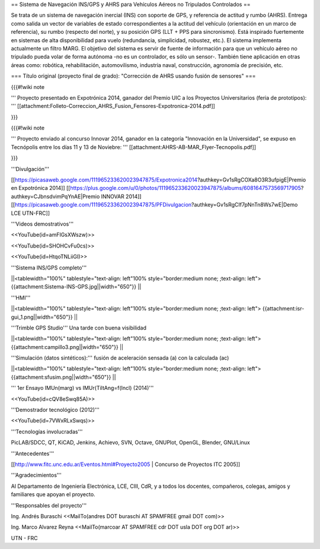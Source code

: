 == Sistema de Navegación INS/GPS y AHRS para Vehículos Aéreos no Tripulados Controlados ==

Se trata de un sistema de navegación inercial (INS) con soporte de GPS, y referencia de actitud y rumbo (AHRS). Entrega como salida un vector de variables de estado correspondientes a la actitud del vehículo (orientación en un marco de referencia), su rumbo (respecto del norte), y su posición GPS (LLT + PPS para sincronismo). Está inspirado fuertemente en sistemas de alta disponibilidad para vuelo (redundancia, simplicidad, robustez, etc.). El sistema implementa actualmente un filtro MARG. El objetivo del sistema es servir de fuente de información para que un vehículo aéreo no tripulado pueda volar de forma autónoma -no es un controlador, es sólo un sensor-. También tiene aplicación en otras áreas como: robótica, rehabilitación, automovilismo, industria naval, construcción, agronomía de precisión, etc.

=== Título original (proyecto final de grado): "Corrección de AHRS usando fusión de sensores" ===

{{{#!wiki note

''' Proyecto presentado en Expotrónica 2014, ganador del Premio UIC a los Proyectos Universitarios (feria de prototipos): ''' [[attachment:Folleto-Correccion_AHRS_Fusion_Fensores-Expotronica-2014.pdf]]

}}}

{{{#!wiki note

''' Proyecto enviado al concurso Innovar 2014, ganador en la categoría "Innovación en la Universidad", se expuso en Tecnópolis entre los días 11 y 13 de Noviebre: ''' [[attachment:AHRS-AB-MAR_Flyer-Tecnopolis.pdf]]

}}}

'''Divulgación'''

[[https://picasaweb.google.com/111965233620023947875/Expotronica2014?authkey=Gv1sRgCOXa8O3R3ufpigE|Premio en Expotrónica 2014]]
[[https://plus.google.com/u/0/photos/111965233620023947875/albums/6081647573569717905?authkey=CJbnsdvimPqYnAE|Premio INNOVAR 2014]]
[[https://picasaweb.google.com/111965233620023947875/PFDivulgacion?authkey=Gv1sRgCIf7pNnTn8Ws7wE|Demo LCE UTN-FRC]]

'''Videos demostrativos'''

<<YouTube(id=amFIGsXWszw)>>

<<YouTube(id=SHOHCvFu0cs)>>

<<YouTube(id=HtqoTNLiiGI)>>

'''Sistema INS/GPS completo'''

||<tablewidth="100%" tablestyle="text-align: left"100%  style="border:medium none; ;text-align: left"> {{attachment:Sistema-INS-GPS.jpg||width="650"}} ||


'''HMI'''

||<tablewidth="100%" tablestyle="text-align: left"100%  style="border:medium none; ;text-align: left"> {{attachment:isr-gui_1.png||width="650"}} ||

'''Trimble GPS Studio''' Una tarde con buena visibilidad

||<tablewidth="100%" tablestyle="text-align: left"100%  style="border:medium none; ;text-align: left"> {{attachment:campillo3.png||width="650"}} ||

'''Simulación (datos sintéticos):''' fusión de aceleración sensada (a) con la calculada (ac)

||<tablewidth="100%" tablestyle="text-align: left"100%  style="border:medium none; ;text-align: left"> {{attachment:sfusim.png||width="650"}} ||

''' 1er Ensayo IMUn(marg) vs IMUr(TiltAng=f(Incl) (2014)'''

<<YouTube(id=cQV8eSwq85A)>>

'''Demostrador tecnológico (2012)'''

<<YouTube(id=7VWxRLxSwqs)>>

'''Tecnologías involucradas'''

PicLAB/SDCC, QT, KiCAD, Jenkins, Achievo, SVN, Octave, GNUPlot, OpenGL, Blender, GNU/Linux

'''Antecedentes'''

[[http://www.fitc.unc.edu.ar/Eventos.html#Proyecto2005 | Concurso de Proyectos ITC 2005]]

'''Agradecimientos'''

Al Departamento de Ingeniería Electrónica, LCE, CIII, CdR, y a todos los docentes, compañeros, colegas, amigos y familiares que apoyan el proyecto.

'''Responsables del proyecto'''

Ing. Andrés Buraschi <<MailTo(andres DOT buraschi AT SPAMFREE gmail DOT com)>>

Ing. Marco Alvarez Reyna <<MailTo(marcoar AT SPAMFREE cdr DOT usla DOT org DOT ar)>>

UTN - FRC
